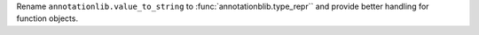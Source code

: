 Rename ``annotationlib.value_to_string`` to
:func:`annotationblib.type_repr`` and provide better handling for function
objects.
